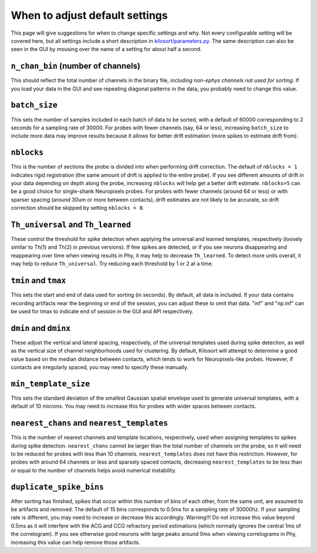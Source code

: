 .. _parameters:

When to adjust default settings
===============================
This page will give suggestions for when to change specific settings and why. Not every configurable setting will be covered here, but all settings include a short description in `kilosort/parameters.py <https://github.com/MouseLand/Kilosort/blob/main/kilosort/parameters.py>`_. The same description can also be seen in the GUI by mousing over the name of a setting for about half a second.


``n_chan_bin`` (number of channels)
-----------------------------------
This should reflect the total number of channels in the binary file, `including non-ephys channels not used for sorting`. If you load your data in the GUI and see repeating diagonal patterns in the data, you probably need to change this value.


``batch_size``
--------------
This sets the number of samples included in each batch of data to be sorted, with a default of 60000 corresponding to 2 seconds for a sampling rate of 30000. For probes with fewer channels (say, 64 or less), increasing ``batch_size`` to include more data may improve results because it allows for better drift estimation (more spikes to estimate drift from). 


``nblocks``
-----------
This is the number of sections the probe is divided into when performing drift correction. The default of ``nblocks = 1`` indicates rigid registration (the same amount of drift is applied to the entire probe). If you see different amounts of drift in your data depending on depth along the probe, increasing ``nblocks`` will help get a better drift estimate. ``nblocks=5`` can be a good choice for single-shank Neuropixels probes. For probes with fewer channels (around 64 or less) or with sparser spacing (around 30um or more between contacts), drift estimates are not likely to be accurate, so drift correction should be skipped by setting ``nblocks = 0``.


``Th_universal`` and ``Th_learned``
-----------------------------------
These control the threshold for spike detection when applying the universal and learned templates, respectively (loosely similar to Th(1) and Th(2) in previous versions). If few spikes are detected, or if you see neurons disappearing and reappearing over time when viewing results in Phy, it may help to decrease ``Th_learned``. To detect more units overall, it may help to reduce ``Th_universal``. Try reducing each threshold by 1 or 2 at a time.


``tmin`` and ``tmax``
---------------------
This sets the start and end of data used for sorting (in seconds). By default, all data is included. If your data contains recording artifacts near the beginning or end of the session, you can adjust these to omit that data. "inf" and "np.inf" can be used for tmax to indicate end of session in the GUI and API respectively. 


``dmin`` and ``dminx``
----------------------
These adjust the vertical and lateral spacing, respectively, of the universal templates used during spike detection, as well as the vertical size of channel neighborhoods used for clustering. By default, Kilosort will attempt to determine a good value based on the median distance between contacts, which tends to work for Neuropixels-like probes. However, if contacts are irregularly spaced, you may need to specify these manually.

``min_template_size``
---------------------
This sets the standard deviation of the smallest Gaussian spatial envelope used to generate universal templates, with a default of 10 microns. You may need to increase this for probes with wider spaces between contacts.


``nearest_chans`` and ``nearest_templates``
-------------------------------------------
This is the number of nearest channels and template locations, respectively, used when assigning templates to spikes during spike detection. ``nearest_chans`` cannot be larger than the total number of channels on the probe, so it will need to be reduced for probes with less than 10 channels. ``nearest_templates`` does not have this restriction. However, for probes with around 64 channels or less and sparsely spaced contacts, decreasing ``nearest_templates`` to be less than or equal to the number of channels helps avoid numerical instability.


``duplicate_spike_bins``
------------------------
After sorting has finished, spikes that occur within this number of bins of each other, from the same unit, are assumed to be artifacts and removed. The default of 15 bins corresponds to 0.5ms for a sampling rate of 30000hz. If your sampling rate is different, you may need to increase or decrease this accordingly. Warning!!! Do not increase this value beyond 0.5ms as it will interfere with the ACG and CCG refractory period estimations (which normally ignores the central 1ms of the correlogram). If you see otherwise good neurons with large peaks around 0ms when viewing correlograms in Phy, increasing this value can help remove those artifacts.
